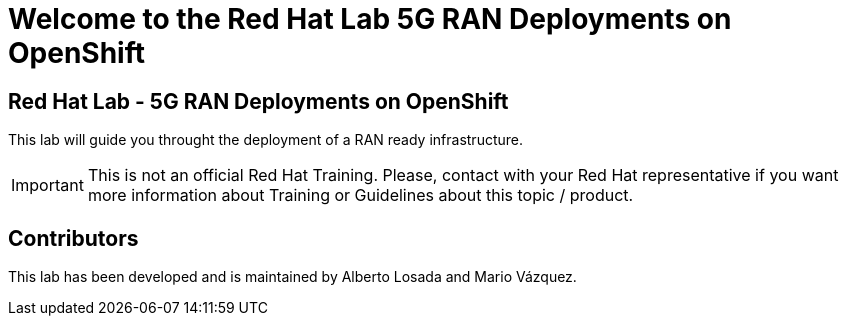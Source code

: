 = Welcome to the Red Hat Lab 5G RAN Deployments on OpenShift
:page-layout: home
:!sectids:

[.text-center.strong]
== Red Hat Lab - 5G RAN Deployments on OpenShift

This lab will guide you throught the deployment of a RAN ready infrastructure.

IMPORTANT: This is not an official Red Hat Training. Please, contact with your Red Hat representative if you want more information about Training or Guidelines about this topic / product.

== Contributors

This lab has been developed and is maintained by Alberto Losada and Mario Vázquez.
